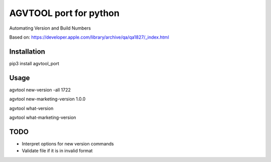 AGVTOOL port for python
====================================

Automating Version and Build Numbers

Based on: https://developer.apple.com/library/archive/qa/qa1827/_index.html

Installation
~~~~~~~~~~~~
pip3 install agvtool_port

Usage
~~~~~~~~~~~~

agvtool new-version -all 1722

agvtool new-marketing-version 1.0.0

agvtool what-version

agvtool what-marketing-version

TODO
~~~~~~~~~~~~

* Interpret options for new version commands
* Validate file if it is in invalid format

